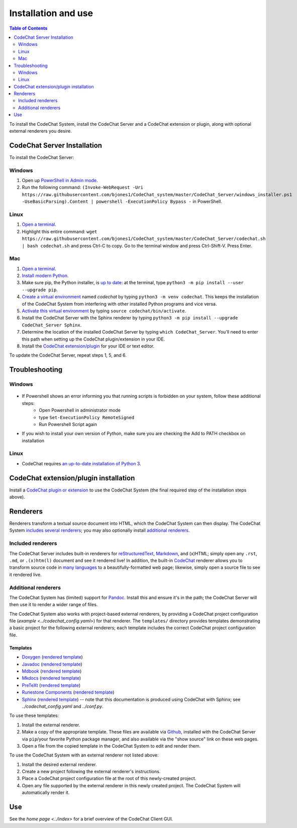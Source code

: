 ********************
Installation and use
********************

.. contents:: Table of Contents
    :local:
    :depth: 2


To install the CodeChat System, install the CodeChat Server and a CodeChat extension or plugin, along with optional external renderers you desire.

.. _install CodeChat Server:

CodeChat Server Installation
============================

To install the CodeChat Server:

Windows
-------
#. Open up `PowerShell in Admin mode <https://www.javatpoint.com/powershell-run-as-administrator>`_.
#. Run the following command: ``(Invoke-WebRequest -Uri https://raw.githubusercontent.com/bjones1/CodeChat_system/master/CodeChat_Server/windows_installer.ps1 -UseBasicParsing).Content | powershell -ExecutionPolicy Bypass -`` in PowerShell.

Linux
-----
.. _install CodeChat Server on Linux:

#.  `Open a terminal <https://www.howtogeek.com/howto/22283/four-ways-to-get-instant-access-to-a-terminal-in-linux/>`__.
#.  Highlight this entire command: ``wget https://raw.githubusercontent.com/bjones1/CodeChat_system/master/CodeChat_Server/codechat.sh | bash codechat.sh`` and press Ctrl-C to copy. Go to the terminal window and press Ctrl-Shift-V. Press Enter.


Mac
---
#.  `Open a terminal <https://support.apple.com/guide/terminal/open-or-quit-terminal-apd5265185d-f365-44cb-8b09-71a064a42125/mac>`__.
#.  `Install modern Python <https://opensource.com/article/19/5/python-3-default-mac>`_.
#.  Make sure pip, the Python installer, is `up to date <https://packaging.python.org/guides/installing-using-pip-and-virtual-environments/#linux-and-macos>`_: at the terminal, type ``python3 -m pip install --user --upgrade pip``.
#.  `Create a virtual environment <https://packaging.python.org/guides/installing-using-pip-and-virtual-environments/#creating-a-virtual-environment>`_ named *codechat* by typing ``python3 -m venv codechat``. This keeps the installation of the CodeChat System from interfering with other installed Python programs and vice versa.
#.  `Activate this virtual environment <https://packaging.python.org/guides/installing-using-pip-and-virtual-environments/#activating-a-virtual-environment>`_ by typing ``source codechat/bin/activate``.
#.  Install the CodeChat Server with the Sphinx renderer by typing ``python3 -m pip install --upgrade CodeChat_Server Sphinx``.
#.  Determine the location of the installed CodeChat Server by typing ``which CodeChat_Server``. You'll need to enter this path when setting up the CodeChat plugin/extension in your IDE.
#.  Install the `CodeChat extension/plugin <../extensions/contents>`_ for your IDE or text editor.

To update the CodeChat Server, repeat steps 1, 5, and 6.


Troubleshooting
===============

Windows
-------
.. figure:: ./docs/Powershell_Error.png

- If Powershell shows an error informing you that running scripts is forbidden on your system, follow these additional steps:
    - Open Powershell in administrator mode
    - type ``Set-ExecutionPolicy RemoteSigned``
    - Run Powershell Script again

- If you wish to install your own version of Python, make sure you are checking the Add to PATH checkbox on installation

Linux
-----
- CodeChat requires `an up-to-date installation of Python 3 <https://www.geeksforgeeks.org/how-to-download-and-install-python-latest-version-on-linux/>`__.


CodeChat extension/plugin installation
======================================
Install a `CodeChat plugin or extension <https://codechat-system.readthedocs.io/en/latest/extensions/contents.html>`_ to use the CodeChat System (the final required step of the installation steps above).


Renderers
=========
Renderers transform a textual source document into HTML, which the CodeChat System can then display. The CodeChat System `includes several renderers <included renderers_>`_; you may also optionally install `additional renderers`_.

Included renderers
------------------
The CodeChat Server includes built-in renderers for `reStructuredText <https://docutils.sourceforge.io/rst.html>`_, `Markdown <https://www.markdownguide.org/>`_, and (x)HTML; simply open any ``.rst``, ``.md``,  or ``.(x)htm(l)`` document and see it rendered live! In addition, the built-in `CodeChat <https://codechat.readthedocs.io/>`_ renderer allows you to transform source code in `many languages <https://codechat.readthedocs.io/en/master/CodeChat/CommentDelimiterInfo.py.html#supported-languages>`_ to a beautifully-formatted web page; likewise, simply open a source file to see it rendered live.

Additional renderers
--------------------
The CodeChat System has (limited) support for `Pandoc <https://pandoc.org/>`_. Install this and ensure it's in the path; the CodeChat Server will then use it to render a wider range of files.

The CodeChat System also works with project-based external renderers, by providing a CodeChat project configuration file (`example <../codechat_config.yaml>`) for that renderer. The ``templates/`` directory provides templates demonstrating a basic project for the following external renderers; each template includes the correct CodeChat project configuration file.

.. Docs note: since the ``conf.py`` for this project includes the ``templates/`` directory in the ``html_static_path`` list, then all the third-party build docs are copied there after a build. Hence, the paths to ``../static``.

Templates
^^^^^^^^^
-   `Doxygen <https://www.doxygen.nl/>`_ (`rendered template <../_static/doxygen/_build/html/index.html>`__)
-   `Javadoc <https://en.wikipedia.org/wiki/Javadoc>`_ (`rendered template <../_static/javadoc/_build/index.html>`__)
-   `Mdbook <https://rust-lang.github.io/mdBook/>`_ (`rendered template <../_static/mdbook/book/index.html>`__)
-   `Mkdocs <https://www.mkdocs.org/>`_ (`rendered template <../_static/mkdocs/site/index.html>`__)
-   `PreTeXt <https://pretextbook.org/>`_ (`rendered template <../_static/pretext/_build/index.html>`__)
-   `Runestone Components <https://runestone.academy/>`_ (`rendered template <../_static/runestone/build/runestone_template/index.html>`__)
-   `Sphinx <https://www.sphinx-doc.org/en/master/index.html>`_ (`rendered template <../_static/sphinx/_build/index.html>`__) -- note that this documentation is produced using CodeChat with Sphinx; see `../codechat_config.yaml` and `../conf.py`.

To use these templates:

#.  Install the external renderer.
#.  Make a copy of the appropriate template. These files are available via `Github <https://github.com/bjones1/CodeChat_system/tree/master/CodeChat_Server/CodeChat_Server/templates>`_, installed with the CodeChat Server via ``pip``/your favorite Python package manager, and also available via the "show source" link on these web pages.
#.  Open a file from the copied template in the CodeChat System to edit and render them.

To use the CodeChat System with an external renderer not listed above:

#.  Install the desired external renderer.
#.  Create a new project following the external renderer's instructions.
#.  Place a CodeChat project configuration file at the root of this newly-created project.
#.  Open any file supported by the external renderer in this newly created project. The CodeChat System will automatically render it.

Use
===
See the `home page <../index>` for a brief overview of the CodeChat Client GUI.
